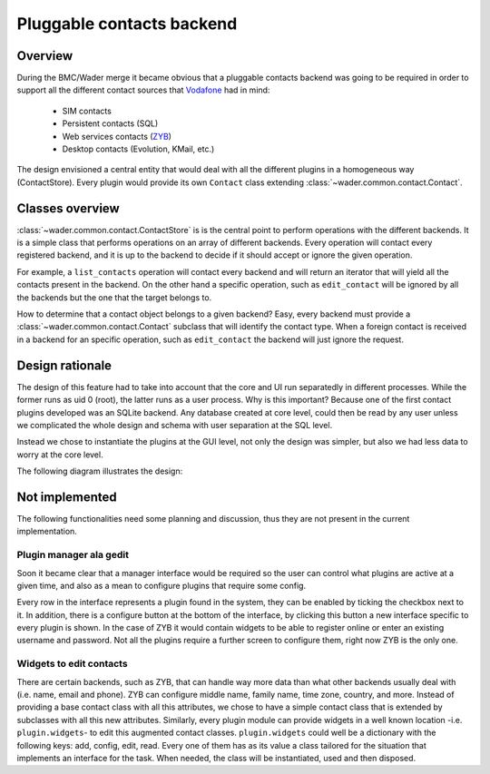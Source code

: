 ==========================
Pluggable contacts backend
==========================

Overview
========

During the BMC/Wader merge it became obvious that a pluggable contacts backend
was going to be required in order to support all the different contact sources
that `Vodafone`_ had in mind:

  * SIM contacts

  * Persistent contacts (SQL)

  * Web services contacts (`ZYB`_)

  * Desktop contacts (Evolution, KMail, etc.)

The design envisioned a central entity that would deal with all the different
plugins in a homogeneous way (ContactStore). Every plugin would provide its
own ``Contact`` class extending :class:`~wader.common.contact.Contact`.

.. _Vodafone: http://www.vodafone.com
.. _ZYB: http://www.zyb.com

Classes overview
================

:class:`~wader.common.contact.ContactStore` is is the central point to perform
operations with the different backends. It is a simple class that performs
operations on an array of different backends. Every operation will contact
every registered backend, and it is up to the backend to decide if it should
accept or ignore the given operation.

For example, a ``list_contacts`` operation will contact every backend and
will return an iterator that will yield all the contacts present in the
backend. On the other hand a specific operation, such as ``edit_contact``
will be ignored by all the backends but the one that the target belongs to.

How to determine that a contact object belongs to a given backend? Easy,
every backend must provide a :class:`~wader.common.contact.Contact` subclass
that will identify the contact type. When a foreign contact is received
in a backend for an specific operation, such as ``edit_contact`` the backend
will just ignore the request.

Design rationale
================

The design of this feature had to take into account that the core and UI run
separatedly in different processes. While the former runs as uid 0 (root),
the latter runs as a user process. Why is this important? Because one of the
first contact plugins developed was an SQLite backend. Any database created
at core level, could then be read by any user unless we complicated the
whole design and schema with user separation at the SQL level.

Instead we chose to instantiate the plugins at the GUI level, not only the
design was simpler, but also we had less data to worry at the core level.

The following diagram illustrates the design:

.. image:: images/contacts-backend/design.png
   :alt: Current design diagram
   :align: center

Not implemented
================

The following functionalities need some planning and discussion, thus
they are not present in the current implementation.

Plugin manager ala gedit
++++++++++++++++++++++++

Soon it became clear that a manager interface would be required so the user
can control what plugins are active at a given time, and also as a mean to
configure plugins that require some config.

Every row in the interface represents a plugin found in the system, they
can be enabled by ticking the checkbox next to it. In addition, there is
a configure button at the bottom of the interface, by clicking this button
a new interface specific to every plugin is shown. In the case of ZYB it
would contain widgets to be able to register online or enter an existing
username and password. Not all the plugins require a further screen to
configure them, right now ZYB is the only one.

.. image:: images/contacts-backend/gedit.png
   :alt: Gedit plugin manager interface
   :align: center

Widgets to edit contacts
++++++++++++++++++++++++

There are certain backends, such as ZYB, that can handle way more data than
what other backends usually deal with (i.e. name, email and phone). ZYB can
configure middle name, family name, time zone, country, and more. Instead
of providing a base contact class with all this attributes, we chose to have
a simple contact class that is extended by subclasses with all this new
attributes. Similarly, every plugin module can provide widgets in a well
known location -i.e. ``plugin.widgets``- to edit this augmented contact
classes. ``plugin.widgets`` could well be a dictionary with the following
keys: add, config, edit, read. Every one of them has as its value a class
tailored for the situation that implements an interface for the task. When
needed, the class will be instantiated, used and then disposed.

